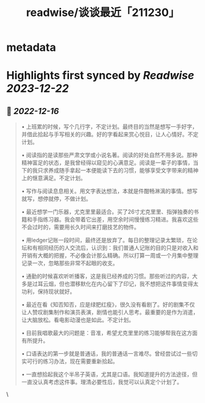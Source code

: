 :PROPERTIES:
:title: readwise/谈谈最近「211230」
:END:


* metadata
:PROPERTIES:
:author: [[Geekinney's Blog]]
:full-title: "谈谈最近「211230」"
:category: [[articles]]
:url: https://geekinney.com/talk/talk-recently-211230/
:image-url: https://geekinney.com/apple-touch-icon.png
:END:

* Highlights first synced by [[Readwise]] [[2023-12-22]]
** 📌 [[2022-12-16]]
#+BEGIN_QUOTE
•   上班累的时候，写个几行字，不定计划。最终目的当然是想写一手好字，并借此拾起与手写相关的兴趣。好的字看起来赏心悦目，让人心情好。不定计划。
    
•   阅读指的是读那些严肃文学或小说名著。阅读的好处自然不用多说。那种精神富足的状态，是我曾经得以窥见的心满意足。阅读是一辈子的事情，当下的我只求养成随手拿起一本便能读下去的习惯，能够享受文字带来的精神上的惬意满足。不定计划。
    
•   写作与阅读息息相关。用文字表达想法，本就是件酣畅淋漓的事情。想写就写，想停就停，不做计划。
    
•   最近想学一门乐器，尤克里里最适合。买了26寸尤克里里、指弹独奏的书籍和手指练习器。我会带着它出差，用空余时间慢慢练习精进。我喜欢这些不会过时的，需要用长久时间来打磨技艺的物件。
    
•   用ledger记账一段时间，最终还是放弃了。每日的整理记录太繁琐，在论坛和有相同经历的人交流后，认识到：我们普通人记账的目的只是对收入和开销有大概的把握，不必像会计那么精确。所以打算一周或一个月集中整理记录一次，忽略那些非常不起眼的收支。
    
•   通勤的时候喜欢听听播客，这是我已经养成的习惯。那些听过的内容，大多是过耳云烟，但也潜移默化在内心留下了印记，我不想把这件事情变得太功利，保持现状就好。
    
•   最近在看《知否知否，应是绿肥红瘦》，很久没有看剧了。好的剧集不仅让人赞叹剧集制作和演员表演，剧情也能引人思考。最重要的是作为消遣，让大脑放松。看电影动漫也是如此。不定计划。
    
•   目前我唱歌最大的问题是：音准，希望尤克里里的练习能够帮我在这方面有所提升。
    
•   口语表达的第一步就是普通话，我的普通话一言难尽。曾经尝试过一些切实可行的练习办法，现在需要重新拾起。
    
•   一直想拾起我这个半吊子英语，尤其是口语。我知道提升的方法途径，但一直没认真考虑这件事。理清必要性后，我觉可以认真定个计划了。 
#+END_QUOTE\